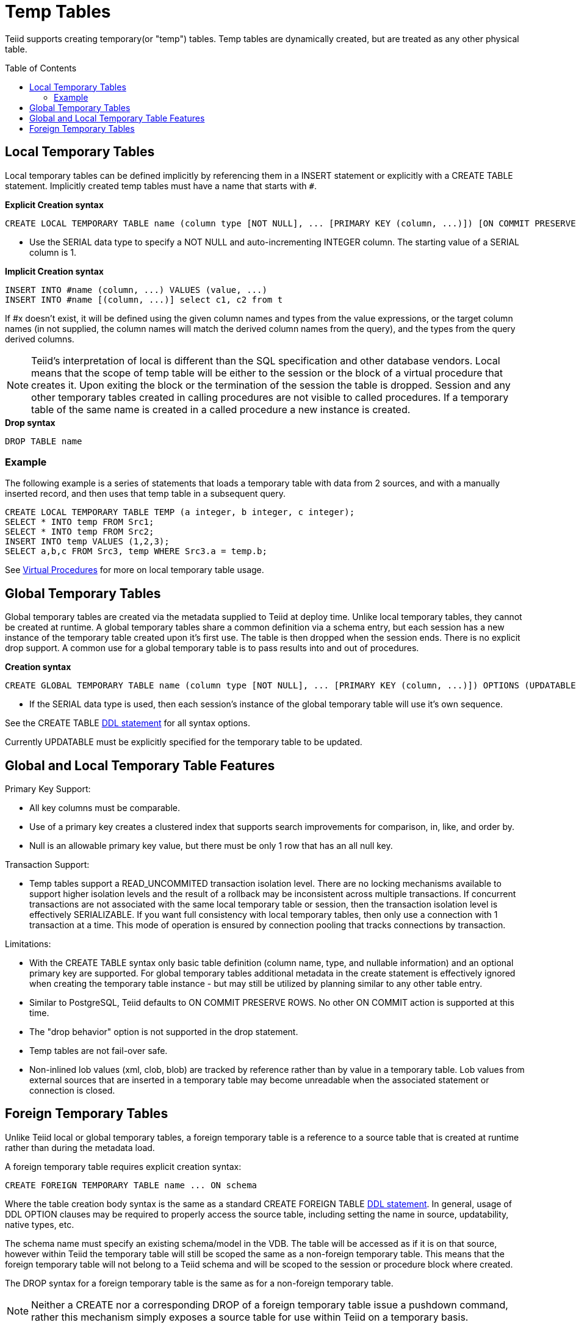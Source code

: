 
= Temp Tables
:toc: manual
:toc-placement: preamble

Teiid supports creating temporary(or "temp") tables. Temp tables are dynamically created, but are treated as any other physical table.

== Local Temporary Tables

Local temporary tables can be defined implicitly by referencing them in a INSERT statement or explicitly with a CREATE TABLE statement. Implicitly created temp tables must have a name that starts with `#`.

[source,sql]
.*Explicit Creation syntax*
----
CREATE LOCAL TEMPORARY TABLE name (column type [NOT NULL], ... [PRIMARY KEY (column, ...)]) [ON COMMIT PRESERVE ROWS]
----

* Use the SERIAL data type to specify a NOT NULL and auto-incrementing INTEGER column. The starting value of a SERIAL column is 1.

[source,sql]
.*Implicit Creation syntax*
----
INSERT INTO #name (column, ...) VALUES (value, ...) 
INSERT INTO #name [(column, ...)] select c1, c2 from t
----

If #x doesn’t exist, it will be defined using the given column names and types from the value expressions, or the target column names (in not supplied, the column names will match the derived column names from the query), and the types from the query derived columns.

NOTE: Teiid’s interpretation of local is different than the SQL specification and other database vendors. Local means that the scope of temp table will be either to the session or the block of a virtual procedure that creates it. Upon exiting the block or the termination of the session the table is dropped. Session and any other temporary tables created in calling procedures are not visible to called procedures. If a temporary table of the same name is created in a called procedure a new instance is created.

[source,sql]
.*Drop syntax*
----
DROP TABLE name
----

=== Example

The following example is a series of statements that loads a temporary table with data from 2 sources, and with a manually inserted record, and then uses that temp table in a subsequent query.

[source,sql]
----
CREATE LOCAL TEMPORARY TABLE TEMP (a integer, b integer, c integer); 
SELECT * INTO temp FROM Src1; 
SELECT * INTO temp FROM Src2; 
INSERT INTO temp VALUES (1,2,3); 
SELECT a,b,c FROM Src3, temp WHERE Src3.a = temp.b; 
----

See link:Virtual_Procedures.adoc[Virtual Procedures] for more on local temporary table usage.

== Global Temporary Tables

Global temporary tables are created via the metadata supplied to Teiid at deploy time. Unlike local temporary tables, they cannot be created at runtime. A global temporary tables share a common definition via a schema entry, but each session has a new instance of the temporary table created upon it’s first use. The table is then dropped when the session ends. There is no explicit drop support. A common use for a global temporary table is to pass results into and out of procedures.

[source,sql]
.*Creation syntax*
----
CREATE GLOBAL TEMPORARY TABLE name (column type [NOT NULL], ... [PRIMARY KEY (column, ...)]) OPTIONS (UPDATABLE 'true')
----

* If the SERIAL data type is used, then each session’s instance of the global temporary table will use it’s own sequence.

See the CREATE TABLE link:DDL_Metadata.html[DDL statement] for all syntax options.

Currently UPDATABLE must be explicitly specified for the temporary table to be updated.

== Global and Local Temporary Table Features

Primary Key Support:

* All key columns must be comparable.
* Use of a primary key creates a clustered index that supports search improvements for comparison, in, like, and order by.
* Null is an allowable primary key value, but there must be only 1 row that has an all null key.

Transaction Support:

* Temp tables support a READ_UNCOMMITED transaction isolation level. There are no locking mechanisms available to support higher isolation levels and the result of a rollback may be inconsistent across multiple transactions. If concurrent transactions are not associated with the same local temporary table or session, then the transaction isolation level is effectively SERIALIZABLE. If you want full consistency with local temporary tables, then only use a connection with 1 transaction at a time. This mode of operation is ensured by connection pooling that tracks connections by transaction.

Limitations:

* With the CREATE TABLE syntax only basic table definition (column name, type, and nullable information) and an optional primary key are supported. For global temporary tables additional metadata in the create statement is effectively ignored when creating the temporary table instance - but may still be utilized by planning similar to any other table entry.
* Similar to PostgreSQL, Teiid defaults to ON COMMIT PRESERVE ROWS. No other ON COMMIT action is supported at this time.
* The "drop behavior" option is not supported in the drop statement.
* Temp tables are not fail-over safe.
* Non-inlined lob values (xml, clob, blob) are tracked by reference rather than by value in a temporary table. Lob values from external sources that are inserted in a temporary table may become unreadable when the associated statement or connection is closed.

== Foreign Temporary Tables

Unlike Teiid local or global temporary tables, a foreign temporary table is a reference to a source table that is created at runtime rather than during the metadata load.

A foreign temporary table requires explicit creation syntax:

[source,sql]
----
CREATE FOREIGN TEMPORARY TABLE name ... ON schema
----

Where the table creation body syntax is the same as a standard CREATE FOREIGN TABLE link:DDL_Metadata.html[DDL statement]. In general, usage of DDL OPTION clauses may be required to properly access the source table, including setting the name in source, updatability, native types, etc.

The schema name must specify an existing schema/model in the VDB. The table will be accessed as if it is on that source, however within Teiid the temporary table will still be scoped the same as a non-foreign temporary table. This means that the foreign temporary table will not belong to a Teiid schema and will be scoped to the session or procedure block where created.

The DROP syntax for a foreign temporary table is the same as for a non-foreign temporary table.

NOTE: Neither a CREATE nor a corresponding DROP of a foreign temporary table issue a pushdown command, rather this mechanism simply exposes a source table for use within Teiid on a temporary basis.

There are two usage scenarios for a FOREIGN TEMPORARY TABLE. The first is to dynamically access additional tables on the source. The other is to replace the usage of a Teiid local temporary table for performance reasons. The usage pattern for the latter case would look like:

[source,sql]
----
//- create the source table
source.native("CREATE GLOBAL TEMPORARY TABLE name IF NOT EXISTS ... ON COMMIT DELETE ROWS");
//- bring the table into Teiid
CREATE FOREIGN TEMPORARY TABLE name ... OPTIONS (UPDATABLE true)
//- use the table
...
//- forget the table
DROP TABLE name
----

Note the usage of the native procedure to pass source specific CREATE ddl to the source. Teiid does not currently attempt to pushdown a source creation of a temporary table based upon the CREATE statement. Some other mechanism, such as the native procedure shown above, must be used to first create the table. Also note the table is explicitly marked as updatable, since DDL defined tables are not updatable by default.

The source’s handling of temporary tables must also be understood to make this work as intended. Sources that use the same GLOBAL table definition for all sessions while scoping the data to be session specific (such as Oracle) or sources that support session scoped temporary tables (such as PostgreSQL) will work if accessed under a transaction. A transaction is necessary because:

* the source on commit behavior (most likely DELETE ROWS or DROP) will ensure clean-up. Keep in mind that a Teiid drop does not issue a source command and is not guaranteed to occur (in some exception cases, loss of db connectivity, hard shutdown, etc.).
* the source pool when using track connections by transaction will ensure that multiple uses of that source by Teiid will use the same connection/session and thus the same temporary table and data.

TIP: Since Teiid does not yet support the ON COMMIT clause it’s important to consider that the source table ON COMMIT behavior will likely be different that the default, PRESERVE ROWS, for Teiid local temporary tables.

